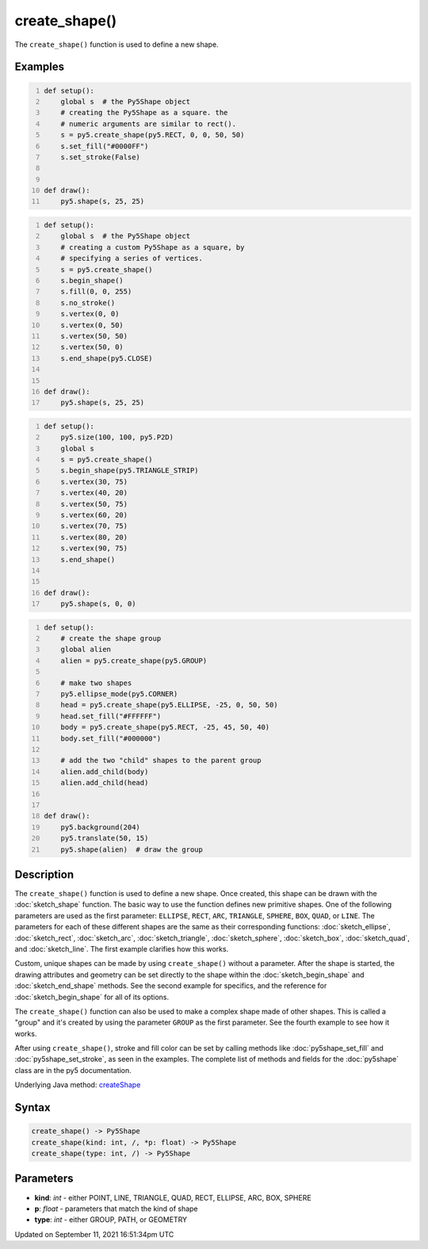 create_shape()
==============

The ``create_shape()`` function is used to define a new shape.

Examples
--------

.. raw:: html

    <div class="example-table">

.. raw:: html

    <div class="example-row"><div class="example-cell-image">

.. image:: /images/reference/Sketch_create_shape_0.png
    :alt: example picture for create_shape()

.. raw:: html

    </div><div class="example-cell-code">

.. code:: python
    :number-lines:

    def setup():
        global s  # the Py5Shape object
        # creating the Py5Shape as a square. the
        # numeric arguments are similar to rect().
        s = py5.create_shape(py5.RECT, 0, 0, 50, 50)
        s.set_fill("#0000FF")
        s.set_stroke(False)


    def draw():
        py5.shape(s, 25, 25)

.. raw:: html

    </div></div>

.. raw:: html

    <div class="example-row"><div class="example-cell-image">

.. image:: /images/reference/Sketch_create_shape_1.png
    :alt: example picture for create_shape()

.. raw:: html

    </div><div class="example-cell-code">

.. code:: python
    :number-lines:

    def setup():
        global s  # the Py5Shape object
        # creating a custom Py5Shape as a square, by
        # specifying a series of vertices.
        s = py5.create_shape()
        s.begin_shape()
        s.fill(0, 0, 255)
        s.no_stroke()
        s.vertex(0, 0)
        s.vertex(0, 50)
        s.vertex(50, 50)
        s.vertex(50, 0)
        s.end_shape(py5.CLOSE)


    def draw():
        py5.shape(s, 25, 25)

.. raw:: html

    </div></div>

.. raw:: html

    <div class="example-row"><div class="example-cell-image">

.. image:: /images/reference/Sketch_create_shape_2.png
    :alt: example picture for create_shape()

.. raw:: html

    </div><div class="example-cell-code">

.. code:: python
    :number-lines:

    def setup():
        py5.size(100, 100, py5.P2D)
        global s
        s = py5.create_shape()
        s.begin_shape(py5.TRIANGLE_STRIP)
        s.vertex(30, 75)
        s.vertex(40, 20)
        s.vertex(50, 75)
        s.vertex(60, 20)
        s.vertex(70, 75)
        s.vertex(80, 20)
        s.vertex(90, 75)
        s.end_shape()


    def draw():
        py5.shape(s, 0, 0)

.. raw:: html

    </div></div>

.. raw:: html

    <div class="example-row"><div class="example-cell-image">

.. image:: /images/reference/Sketch_create_shape_3.png
    :alt: example picture for create_shape()

.. raw:: html

    </div><div class="example-cell-code">

.. code:: python
    :number-lines:

    def setup():
        # create the shape group
        global alien
        alien = py5.create_shape(py5.GROUP)

        # make two shapes
        py5.ellipse_mode(py5.CORNER)
        head = py5.create_shape(py5.ELLIPSE, -25, 0, 50, 50)
        head.set_fill("#FFFFFF")
        body = py5.create_shape(py5.RECT, -25, 45, 50, 40)
        body.set_fill("#000000")

        # add the two "child" shapes to the parent group
        alien.add_child(body)
        alien.add_child(head)


    def draw():
        py5.background(204)
        py5.translate(50, 15)
        py5.shape(alien)  # draw the group

.. raw:: html

    </div></div>

.. raw:: html

    </div>

Description
-----------

The ``create_shape()`` function is used to define a new shape. Once created, this shape can be drawn with the :doc:`sketch_shape` function. The basic way to use the function defines new primitive shapes. One of the following parameters are used as the first parameter: ``ELLIPSE``, ``RECT``, ``ARC``, ``TRIANGLE``, ``SPHERE``, ``BOX``, ``QUAD``, or ``LINE``. The parameters for each of these different shapes are the same as their corresponding functions: :doc:`sketch_ellipse`, :doc:`sketch_rect`, :doc:`sketch_arc`, :doc:`sketch_triangle`, :doc:`sketch_sphere`, :doc:`sketch_box`, :doc:`sketch_quad`, and :doc:`sketch_line`. The first example clarifies how this works.

Custom, unique shapes can be made by using ``create_shape()`` without a parameter. After the shape is started, the drawing attributes and geometry can be set directly to the shape within the :doc:`sketch_begin_shape` and :doc:`sketch_end_shape` methods. See the second example for specifics, and the reference for :doc:`sketch_begin_shape` for all of its options.

The  ``create_shape()`` function can also be used to make a complex shape made of other shapes. This is called a "group" and it's created by using the parameter ``GROUP`` as the first parameter. See the fourth example to see how it works.

After using ``create_shape()``, stroke and fill color can be set by calling methods like :doc:`py5shape_set_fill` and :doc:`py5shape_set_stroke`, as seen in the examples. The complete list of methods and fields for the :doc:`py5shape` class are in the py5 documentation.

Underlying Java method: `createShape <https://processing.org/reference/createShape_.html>`_

Syntax
------

.. code:: python

    create_shape() -> Py5Shape
    create_shape(kind: int, /, *p: float) -> Py5Shape
    create_shape(type: int, /) -> Py5Shape

Parameters
----------

* **kind**: `int` - either POINT, LINE, TRIANGLE, QUAD, RECT, ELLIPSE, ARC, BOX, SPHERE
* **p**: `float` - parameters that match the kind of shape
* **type**: `int` - either GROUP, PATH, or GEOMETRY


Updated on September 11, 2021 16:51:34pm UTC

